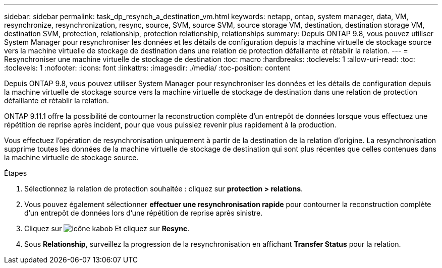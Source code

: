 ---
sidebar: sidebar 
permalink: task_dp_resynch_a_destination_vm.html 
keywords: netapp, ontap, system manager, data, VM, resynchronize, resynchronization, resync, source, SVM, source SVM, source storage VM, destination, destination storage VM, destination SVM, protection, relationship, protection relationship, relationships 
summary: Depuis ONTAP 9.8, vous pouvez utiliser System Manager pour resynchroniser les données et les détails de configuration depuis la machine virtuelle de stockage source vers la machine virtuelle de stockage de destination dans une relation de protection défaillante et rétablir la relation. 
---
= Resynchroniser une machine virtuelle de stockage de destination
:toc: macro
:hardbreaks:
:toclevels: 1
:allow-uri-read: 
:toc: 
:toclevels: 1
:nofooter: 
:icons: font
:linkattrs: 
:imagesdir: ./media/
:toc-position: content


[role="lead"]
Depuis ONTAP 9.8, vous pouvez utiliser System Manager pour resynchroniser les données et les détails de configuration depuis la machine virtuelle de stockage source vers la machine virtuelle de stockage de destination dans une relation de protection défaillante et rétablir la relation.

ONTAP 9.11.1 offre la possibilité de contourner la reconstruction complète d'un entrepôt de données lorsque vous effectuez une répétition de reprise après incident, pour que vous puissiez revenir plus rapidement à la production.

Vous effectuez l'opération de resynchronisation uniquement à partir de la destination de la relation d'origine. La resynchronisation supprime toutes les données de la machine virtuelle de stockage de destination qui sont plus récentes que celles contenues dans la machine virtuelle de stockage source.

.Étapes
. Sélectionnez la relation de protection souhaitée : cliquez sur *protection > relations*.
. Vous pouvez également sélectionner *effectuer une resynchronisation rapide* pour contourner la reconstruction complète d'un entrepôt de données lors d'une répétition de reprise après sinistre.
. Cliquez sur image:icon_kabob.gif["icône kabob"] Et cliquez sur *Resync*.
. Sous *Relationship*, surveillez la progression de la resynchronisation en affichant *Transfer Status* pour la relation.


